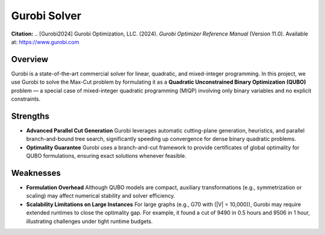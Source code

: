 .. _gurobi:

Gurobi Solver
=============

**Citation:**  
.. [Gurobi2024] Gurobi Optimization, LLC. (2024). *Gurobi Optimizer Reference Manual* (Version 11.0). Available at: https://www.gurobi.com

Overview
--------
Gurobi is a state-of-the-art commercial solver for linear, quadratic, and mixed-integer programming.  
In this project, we use Gurobi to solve the Max-Cut problem by formulating it as a **Quadratic Unconstrained Binary Optimization (QUBO)** problem — a special case of mixed-integer quadratic programming (MIQP) involving only binary variables and no explicit constraints.

Strengths
---------

- **Advanced Parallel Cut Generation**  
  Gurobi leverages automatic cutting-plane generation, heuristics, and parallel branch-and-bound tree search, significantly speeding up convergence for dense binary quadratic problems.

- **Optimality Guarantee**  
  Gurobi uses a branch-and-cut framework to provide certificates of global optimality for QUBO formulations, ensuring exact solutions whenever feasible.

Weaknesses
----------

- **Formulation Overhead**  
  Although QUBO models are compact, auxiliary transformations (e.g., symmetrization or scaling) may affect numerical stability and solver efficiency.

- **Scalability Limitations on Large Instances**  
  For large graphs (e.g., G70 with \(\|V\| = 10,000\)), Gurobi may require extended runtimes to close the optimality gap.  
  For example, it found a cut of 9490 in 0.5 hours and 9506 in 1 hour, illustrating challenges under tight runtime budgets.
